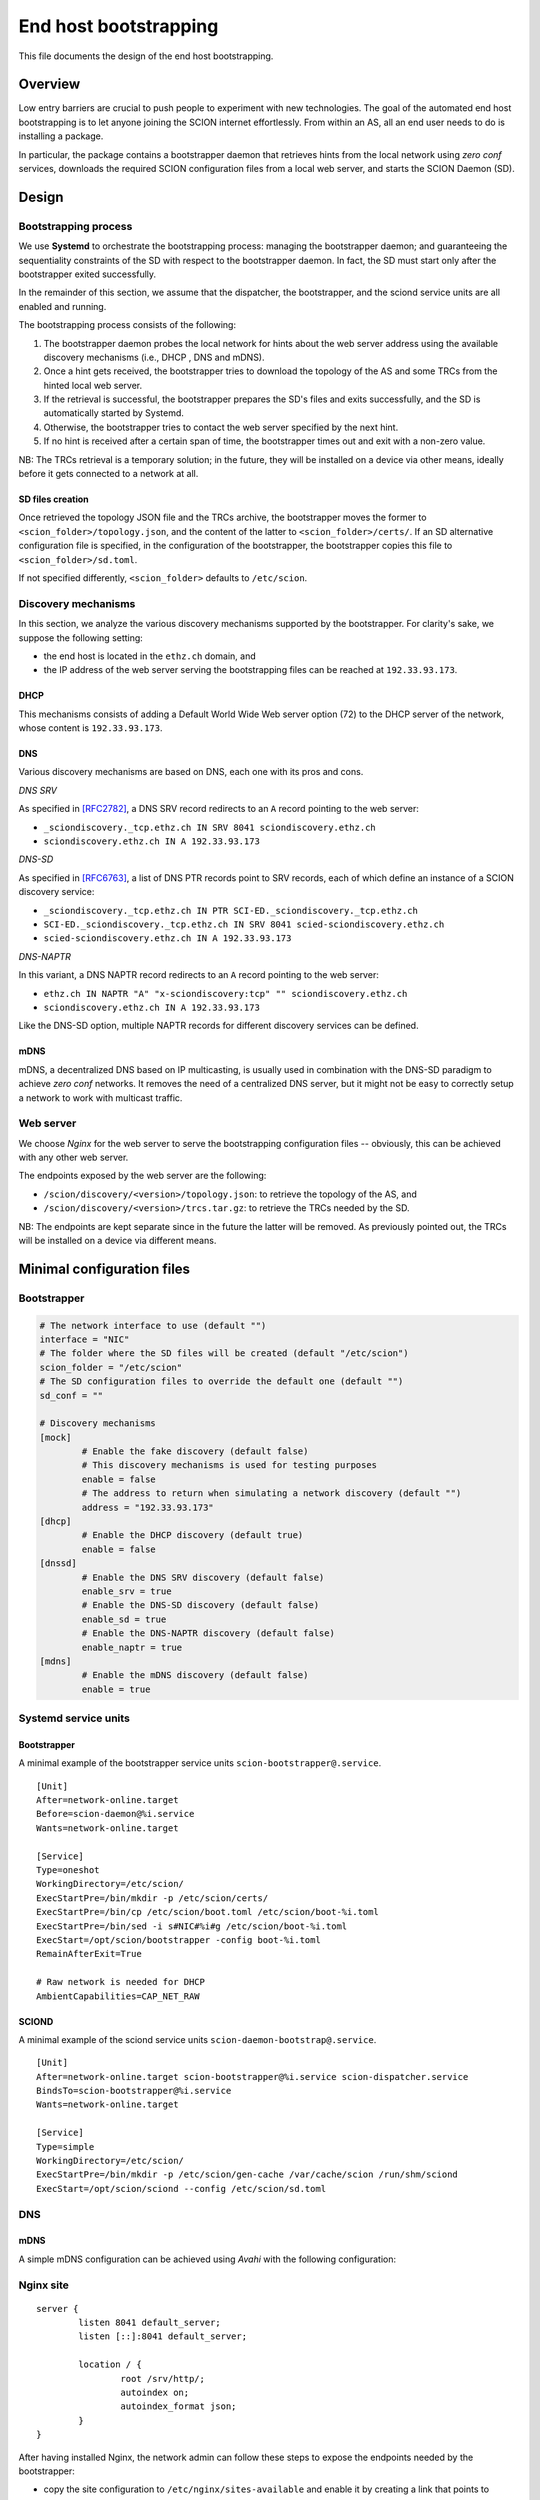 **********************
End host bootstrapping
**********************

This file documents the design of the end host bootstrapping.

Overview
========

Low entry barriers are crucial to push people to experiment with new
technologies.
The goal of the automated end host bootstrapping is to let anyone joining the
SCION internet effortlessly.
From within an AS, all an end user needs to do is installing a package.

In particular, the package contains a bootstrapper daemon that retrieves
hints from the local network using `zero conf` services, downloads the
required SCION configuration files from a local web server, and starts
the SCION Daemon (SD).

..
 image:: fig/hidden_paths/HiddenPath.png

Design
======

Bootstrapping process
---------------------

We use **Systemd** to orchestrate the bootstrapping process: managing the
bootstrapper daemon; and guaranteeing the sequentiality constraints of the
SD with respect to the bootstrapper daemon.
In fact, the SD must start only after the bootstrapper exited successfully.

In the remainder of this section, we assume that the dispatcher, the
bootstrapper, and the sciond service units are all enabled and running.

The bootstrapping process consists of the following:

1. The bootstrapper daemon probes the local network for hints about the
   web server address using the available discovery mechanisms (i.e., DHCP , DNS and mDNS).
2. Once a hint gets received, the bootstrapper tries to download the topology of
   the AS and some TRCs from the hinted local web server.
3. If the retrieval is successful, the bootstrapper prepares the SD's files and
   exits successfully, and the SD is automatically started by Systemd.
4. Otherwise, the bootstrapper tries to contact the web server specified by the next hint.
5. If no hint is received after a certain span of time, the bootstrapper
   times out and exit with a non-zero value.

NB: The TRCs retrieval is a temporary solution; in the future, they will be
installed on a device via other means, ideally before it gets connected to
a network at all.

SD files creation
^^^^^^^^^^^^^^^^^

Once retrieved the topology JSON file and the TRCs archive, the bootstrapper
moves the former to ``<scion_folder>/topology.json``, and the content of the
latter to ``<scion_folder>/certs/``.
If an SD alternative configuration file is specified, in the configuration of 
the bootstrapper, the bootstrapper copies this file to ``<scion_folder>/sd.toml``.

If not specified differently, ``<scion_folder>`` defaults to ``/etc/scion``.

Discovery mechanisms
--------------------

In this section, we analyze the various discovery mechanisms supported
by the bootstrapper.
For clarity's sake, we suppose the following setting:

- the end host is located in the ``ethz.ch`` domain, and
- the IP address of the web server serving the bootstrapping files can
  be reached at ``192.33.93.173``.

DHCP
^^^^

This mechanisms consists of adding a Default World Wide Web server option
(72) to the DHCP server of the network, whose content is ``192.33.93.173``.

DNS
^^^

Various discovery mechanisms are based on DNS, each one with its pros and cons.

*DNS SRV*

As specified in [RFC2782]_, a DNS SRV record redirects to an ``A`` record pointing to the web server:

- ``_sciondiscovery._tcp.ethz.ch IN SRV 8041 sciondiscovery.ethz.ch``
- ``sciondiscovery.ethz.ch IN A 192.33.93.173``

*DNS-SD*

As specified in [RFC6763]_, a list of DNS PTR records point to SRV records,
each of which define an instance of a SCION discovery service:

- ``_sciondiscovery._tcp.ethz.ch IN PTR SCI-ED._sciondiscovery._tcp.ethz.ch``
- ``SCI-ED._sciondiscovery._tcp.ethz.ch IN SRV 8041 scied-sciondiscovery.ethz.ch``
- ``scied-sciondiscovery.ethz.ch IN A 192.33.93.173``

*DNS-NAPTR*

In this variant, a DNS NAPTR record redirects to an ``A`` record pointing to the
web server:

- ``ethz.ch IN NAPTR "A" "x-sciondiscovery:tcp" "" sciondiscovery.ethz.ch``
- ``sciondiscovery.ethz.ch IN A 192.33.93.173``

Like the DNS-SD option, multiple NAPTR records for different discovery services
can be defined.

mDNS
^^^^

mDNS, a decentralized DNS based on IP multicasting, is usually used
in combination with the DNS-SD paradigm to achieve *zero conf* networks.
It removes the need of a centralized DNS server, but it might not be 
easy to correctly setup a network to work with multicast traffic.

Web server
----------

We choose *Nginx* for the web server to serve the bootstrapping configuration files -- obviously, this can be achieved with any other web server.

The endpoints exposed by the web server are the following:

- ``/scion/discovery/<version>/topology.json``: to retrieve the topology of
  the AS, and
- ``/scion/discovery/<version>/trcs.tar.gz``: to retrieve the TRCs needed by the SD.

NB: The endpoints are kept separate since in the future the latter will be removed.
As previously pointed out, the TRCs will be installed on a device via different
means.

Minimal configuration files
===========================

Bootstrapper
------------
.. code-block:: toml

  # The network interface to use (default "")
  interface = "NIC"
  # The folder where the SD files will be created (default "/etc/scion")
  scion_folder = "/etc/scion"
  # The SD configuration files to override the default one (default "")
  sd_conf = ""

  # Discovery mechanisms
  [mock]
          # Enable the fake discovery (default false)
          # This discovery mechanisms is used for testing purposes
          enable = false
          # The address to return when simulating a network discovery (default "")
          address = "192.33.93.173"
  [dhcp]
          # Enable the DHCP discovery (default true)
          enable = false
  [dnssd]
          # Enable the DNS SRV discovery (default false)
          enable_srv = true
          # Enable the DNS-SD discovery (default false)
          enable_sd = true
          # Enable the DNS-NAPTR discovery (default false)
          enable_naptr = true
  [mdns]
          # Enable the mDNS discovery (default false)
          enable = true


Systemd service units
---------------------

Bootstrapper
^^^^^^^^^^^^

A minimal example of the bootstrapper service units ``scion-bootstrapper@.service``.

::

  [Unit]
  After=network-online.target
  Before=scion-daemon@%i.service
  Wants=network-online.target

  [Service]
  Type=oneshot
  WorkingDirectory=/etc/scion/
  ExecStartPre=/bin/mkdir -p /etc/scion/certs/
  ExecStartPre=/bin/cp /etc/scion/boot.toml /etc/scion/boot-%i.toml
  ExecStartPre=/bin/sed -i s#NIC#%i#g /etc/scion/boot-%i.toml
  ExecStart=/opt/scion/bootstrapper -config boot-%i.toml
  RemainAfterExit=True

  # Raw network is needed for DHCP
  AmbientCapabilities=CAP_NET_RAW

SCIOND
^^^^^^

A minimal example of the sciond service units ``scion-daemon-bootstrap@.service``.

::

  [Unit]
  After=network-online.target scion-bootstrapper@%i.service scion-dispatcher.service
  BindsTo=scion-bootstrapper@%i.service
  Wants=network-online.target

  [Service]
  Type=simple
  WorkingDirectory=/etc/scion/
  ExecStartPre=/bin/mkdir -p /etc/scion/gen-cache /var/cache/scion /run/shm/sciond
  ExecStart=/opt/scion/sciond --config /etc/scion/sd.toml

DNS
---

mDNS
^^^^

A simple mDNS configuration can be achieved using *Avahi* with the following configuration:
 
.. code-block::xml

  <?xml version="1.0" standalone='no'?>
  <!DOCTYPE service-group SYSTEM "avahi-service.dtd">
  <service-group>
    <name replace-wildcards="yes">%h</name>
      <service>
          <type>_sciondiscovery._tcp</type>
          <port>8041</port>
      </service>
  </service-group>

Nginx site
----------

::

  server {
          listen 8041 default_server;
          listen [::]:8041 default_server;

          location / {
                  root /srv/http/;
                  autoindex on;
                  autoindex_format json;
          }
  }


After having installed Nginx, the network admin can follow these steps to expose the endpoints needed by the bootstrapper:

- copy the site configuration to ``/etc/nginx/sites-available`` and enable it by creating
  a link that points to ``/etc/nginx/sites-available/scion`` in ``/etc/nginx/sites-enabled``,
- create a link to the topology at ``/srv/http/scion/discovery/v1/topology.json``, and
- create a link to a *tar.gz* archive containing the TRCs to serve at
  ``/srv/http/scion/discovery/v1/trcs.tar.gz``.

Security
========

Request for Comments
====================

1. Unlike the DHCP option, the DNS SRV record can specify a port to reach the
   service. Currently, if the port is not the canonical one, currently the 8041,
   the hint is discarded.
   Do we want this behavior?
   In my opinion this should be changed.
2. The name server the DNS discovery mechanisms uses is now retrieved via DHCP,
   instead of looking it up locally (since most likely it has been already
   retrieved with the DHCP exchange when the device obtained an IP address).
   The was motivation for this was to be OS independent.
   Do we want to keep this behavior?

References
==========

.. [RFC2782] https://tools.ietf.org/html/rfc2782
.. [RFC6763] https://tools.ietf.org/html/rfc6763


